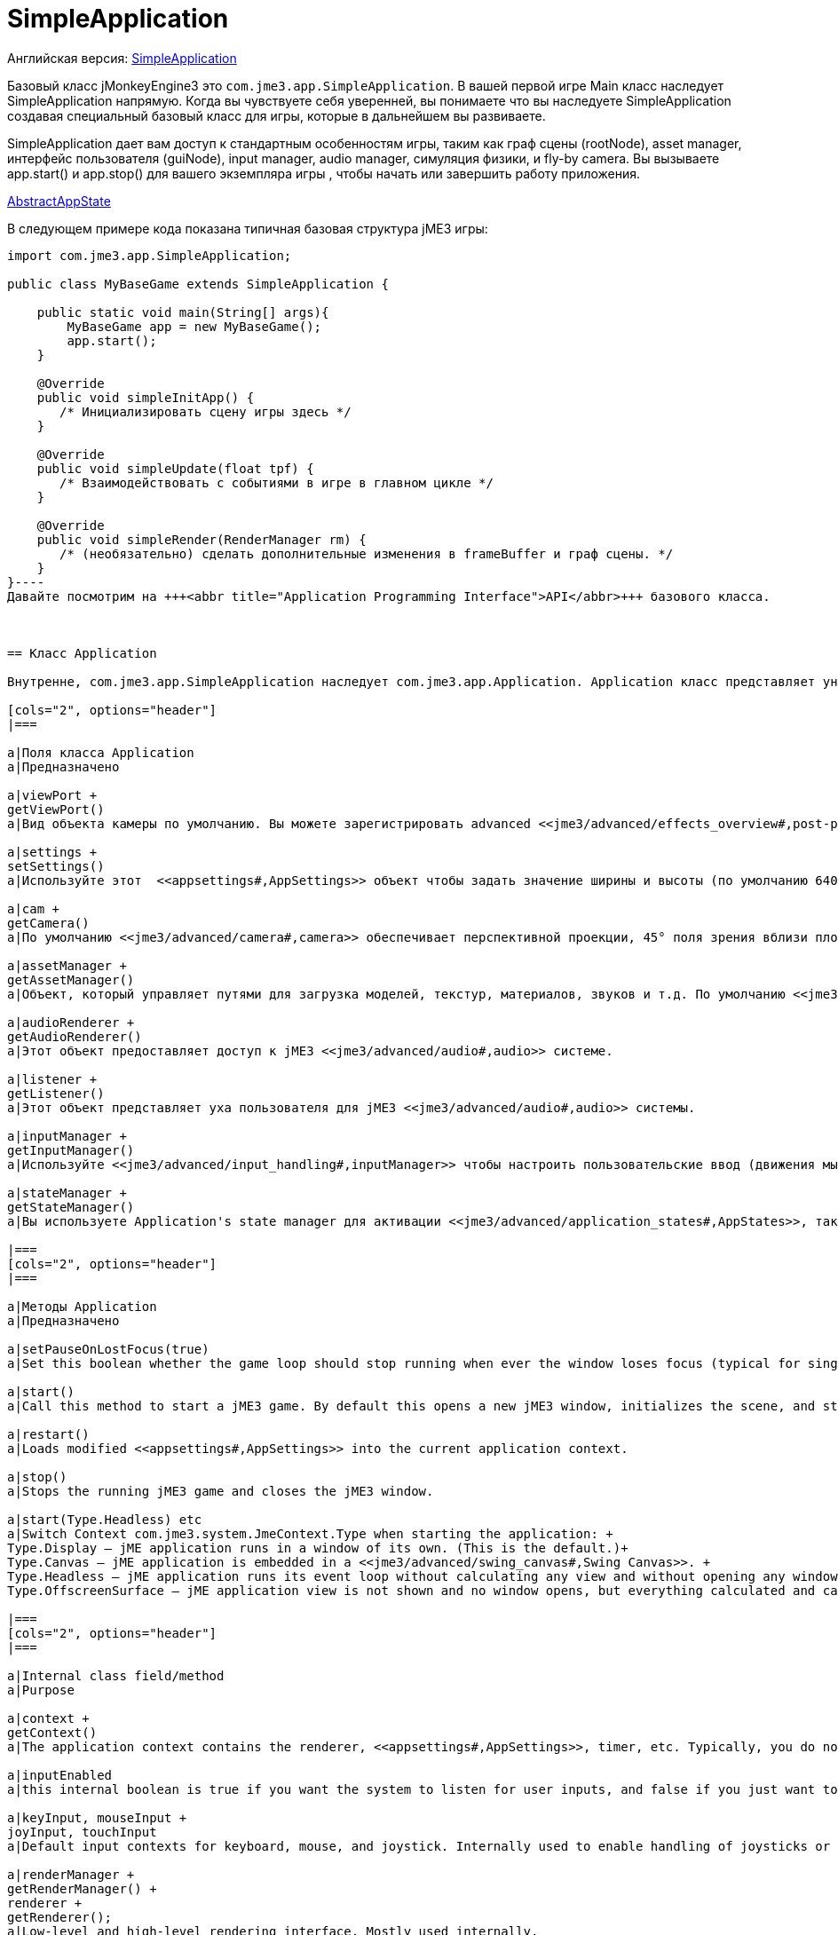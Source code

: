 

= SimpleApplication

Английская версия: <<jme3/intermediate/simpleapplication#,SimpleApplication>>


Базовый класс jMonkeyEngine3 это `com.jme3.app.SimpleApplication`. В вашей первой игре Main класс наследует SimpleApplication напрямую. Когда вы чувствуете себя уверенней, вы понимаете что вы наследуете SimpleApplication создавая специальный базовый класс для игры, которые в дальнейшем вы развиваете.


SimpleApplication дает вам доступ к стандартным особенностям игры, таким как граф сцены (rootNode), asset manager, интерфейс пользователя (guiNode), input manager, audio manager, симуляция физики, и fly-by camera. Вы вызываете app.start() и app.stop() для вашего экземпляра игры , чтобы начать или завершить работу приложения.


<<jme3/advanced/application_states#,AbstractAppState>>


В следующем примере кода показана типичная базовая структура jME3 игры:


[source,java]
----
import com.jme3.app.SimpleApplication;

public class MyBaseGame extends SimpleApplication {

    public static void main(String[] args){
        MyBaseGame app = new MyBaseGame();
        app.start();
    }

    @Override
    public void simpleInitApp() {
       /* Инициализировать сцену игры здесь */
    }

    @Override
    public void simpleUpdate(float tpf) {
       /* Взаимодействовать с событиями в игре в главном цикле */
    }

    @Override
    public void simpleRender(RenderManager rm) {
       /* (необязательно) сделать дополнительные изменения в frameBuffer и граф сцены. */
    }
}----
Давайте посмотрим на +++<abbr title="Application Programming Interface">API</abbr>+++ базового класса.



== Класс Application

Внутренне, com.jme3.app.SimpleApplication наследует com.jme3.app.Application. Application класс представляет универсальный в реальном времени 3D-рендеринга jME3 приложения (то есть, не обязательно игры). Как правило, вы не наследуете com.jme3.app.Application непосредственно для создания игры.

[cols="2", options="header"]
|===

a|Поля класса Application
a|Предназначено

a|viewPort +
getViewPort()
a|Вид объекта камеры по умолчанию. Вы можете зарегистрировать advanced <<jme3/advanced/effects_overview#,post-processor filters>> здесь.

a|settings +
setSettings()
a|Используйте этот  <<appsettings#,AppSettings>> объект чтобы задать значение ширины и высоты (по умолчанию 640x480), color bit depth, z-buffer bits,  образцы сглаживание, и частота обновления, видео-и аудио-рендерер, asset manager. См.: <<appsettings#,AppSettings>>.

a|cam +
getCamera()
a|По умолчанию <<jme3/advanced/camera#,camera>> обеспечивает перспективной проекции, 45° поля зрения вблизи плоскости = 1 wu, в дали от плоскости = 1000 wu.

a|assetManager +
getAssetManager()
a|Объект, который управляет путями для загрузка моделей, текстур, материалов, звуков и т.д. По умолчанию <<jme3/advanced/asset_manager#,Asset Manager>> это пути относительно корневой директории вашего проекта. 

a|audioRenderer +
getAudioRenderer()
a|Этот объект предоставляет доступ к jME3 <<jme3/advanced/audio#,audio>> системе. 

a|listener +
getListener()
a|Этот объект представляет уха пользователя для jME3 <<jme3/advanced/audio#,audio>> системы. 

a|inputManager +
getInputManager()
a|Используйте <<jme3/advanced/input_handling#,inputManager>> чтобы настроить пользовательские ввод (движения мыши, клики, нажатия клавиш и т.д.) и установить указатель мыши видимым.

a|stateManager +
getStateManager()
a|Вы используете Application's state manager для активации <<jme3/advanced/application_states#,AppStates>>, таких как <<jme3/advanced/physics#,Physics>>.

|===
[cols="2", options="header"]
|===

a|Методы Application
a|Предназначено

a|setPauseOnLostFocus(true)
a|Set this boolean whether the game loop should stop running when ever the window loses focus (typical for single-player game). Set this to false for real-time and multi-player games that keep running. 

a|start()
a|Call this method to start a jME3 game. By default this opens a new jME3 window, initializes the scene, and starts the event loop. 

a|restart()
a|Loads modified <<appsettings#,AppSettings>> into the current application context.

a|stop()
a|Stops the running jME3 game and closes the jME3 window.

a|start(Type.Headless) etc
a|Switch Context com.​jme3.​system.​JmeContext.Type when starting the application: +
Type.Display – jME application runs in a window of its own. (This is the default.)+
Type.Canvas – jME application is embedded in a <<jme3/advanced/swing_canvas#,Swing Canvas>>. +
Type.Headless – jME application runs its event loop without calculating any view and without opening any window. Can be used for a <<jme3/advanced/headless_server#,Headless Server>> application.+
Type.OffscreenSurface – jME application view is not shown and no window opens, but everything calculated and cached as bitmap (back buffer) for use by other applications.

|===
[cols="2", options="header"]
|===

a|Internal class field/method
a|Purpose

a|context +
getContext()
a|The application context contains the renderer, <<appsettings#,AppSettings>>, timer, etc. Typically, you do not directly access the context object.

a|inputEnabled
a|this internal boolean is true if you want the system to listen for user inputs, and false if you just want to play a non-interactive scene. You change the boolean using <<appsettings#,AppSettings>>.

a|keyInput, mouseInput +
joyInput, touchInput
a|Default input contexts for keyboard, mouse, and joystick. Internally used to enable handling of joysticks or touch devices. The base classes contain key and mouse button enums.

a|renderManager +
getRenderManager() +
renderer +
getRenderer();
a|Low-level and high-level rendering interface. Mostly used internally.

a|guiViewPort +
getGuiViewPort()
a|The view object for the orthogonal +++<abbr title="Graphical User Interface">GUI</abbr>+++ view. Only used internally for <<jme3/advanced/hud#,HUD>>s. 

a|timer
a|An internal update loop timer, don't use. See `tpf` in `simpleUpdate()` below to learn about timers.

a|paused
a|Boolean is used only internally during runtime to pause/unpause a game. (You need to implement your own isRunning boolean or so.)

|===


== Класс SimpleApplication

Класс com.jme3.app.SimpleApplication наследует общий класс com.jme3.app.Application. SimpleApplication позволяет легко начать писать игру, потому что он добавляет стандартный функционал:


*  Камера от первого лица (fly-by)
*  Граф сцены, который управляет вашими моделями в 3D-сцене.
*  Полезные ввода по умолчанию mappings (подробности ниже). 

Дополнительную функциональности приложению приносит, SimpleApplication редлагает следующие методы и поля, которые могут быть использованы, например, внутри метода`simpleInitApp()`:

[cols="2", options="header"]
|===

a|SimpleApplication Class Field
a|Предназначено

a|rootNode +
getRootNode()
a|The root node of the scene graph. Attach a <<jme3/advanced/spatial#,Spatial>> to the rootNode and it appears in the 3D scene.

a|guiNode +
getGuiNode()
a|Attach flat +++<abbr title="Graphical User Interface">GUI</abbr>+++ elements (such as <<jme3/advanced/hud#,HUD>> images and text) to this orthogonal +++<abbr title="Graphical User Interface">GUI</abbr>+++ node to make them appear on the screen.

a|flyCam +
getFlyByCamera()
a|The default first-person fly-by camera control. This default camera control lets you navigate the 3D scene using the preconfigured WASD and arrow keys and the mouse.

|===
[cols="2", options="header"]
|===

a|SimpleApplication Method
a|Цель

a|loadStatsView();
a|Call this method to print live statistic information to the screen, such as current frames-per-second and triangles/vertices counts. You use this info typically only during development or debugging.

a|loadFPSText();
a|Call this method to print the current framerate (frames per second) to the screen.

a|setDisplayFps(false);
a|A default SimpleApplication displays the framerate (frames per second) on the screen. You can choose to deactivate the FPS display using this command.

a|setDisplayStatView(false);
a|A default SimpleApplication displays mesh statistics on the screen using the com.jme3.app.StatsView class. The information is valuable during the development and debugging phase, but for the release, you should hide the statistics HUD.

|===
[cols="2", options="header"]
|===

a|SimpleApplication Interface
a|Цель

a|public void simpleInitApp()
a|Override this method to initialize the game scene. Here you load and create objects, attach Spatials to the rootNode, and bring everything in its starts position. See also <<jme3/advanced/application_states#,Application States>> for best practices.

a|public void simpleUpdate(float tpf)
a|Override this method to hook into the <<jme3/advanced/update_loop#,update loop>>, all code you put here is repeated in a loop. Use this loop to poll the current game state and respond to changes, or to let the game mechanics generate encounters and initiate state changes. Use the float `tpf` as a factor to time actions relative to the _time per frame_ in seconds: `tpf` is large on slow PCs, and small on fast PCs. +
For more info on how to hook into the <<jme3/advanced/update_loop#,update loop>>, see <<jme3/advanced/application_states#,Application States>> and <<jme3/advanced/custom_controls#,Custom Controls>>. 

a|public void simpleRender(RenderManager rm)
a|*Optional:* Advanced developers can override this method if the need to modify the frameBuffer and scene graph directly.

|===

`app.setShowSettings(true);``app.setShowSettings(false);``app.start()``main()`<<appsettings#,AppSettings>>



== По умолчанию Input Mappings

The following default navigational input actions are mapped by the default `flyCam` control in a SimpleApplication: You can use these mappings for debugging and testing until you implement custom <<jme3/advanced/input_handling#,input handling>>.

[cols="2", options="header"]
|===

a|Key
a|Action

a|KEY_ESCAPE
a|Прекращает игру по вызову `app.stop()`

a|KEY_C
a|Клавиша Отладки: Выводит положение камеры, вращения и направление в выходного потока.

a|KEY_M
a|Клавиша Отладки: Выводит статистику использования памяти вне потока.

a|F5
a|Скрывает или показывает статистику внизу слева.

|===

Пока `flyCam` включен, доступны следующие ввод так называемые “WASD, включая MouseLook:

[cols="2", options="header"]
|===

a|Camera Motion
a|Key or Mouse Input

a|Move Forward
a|KEY_W

a|Move Left (Strafe)
a|KEY_A

a|Move Backward
a|KEY_S

a|Move Right (Strafe)
a|KEY_D

a|Move Vertical Upward
a|KEY_Q

a|Move Vertical Downward
a|KEY_Z

a|Rotate Left
a|KEY_LEFT, или перемещать мышь по горизонтали влево (-x)

a|Rotate Right
a|KEY_RIGHT, или перемещайте мышь по горизонтали вправо (+x)

a|Rotate Up
a|KEY_UP, или перемещение мыши по вертикали вперед (+y)

a|Rotate Down
a|KEY_DOWN, или перемещение мыши по вертикали назад (-y)

a|Rotate
a|BUTTON_LEFT, или удерживайте левую кнопку мыши и перетащите, чтобы повернуть

a|Zoom In
a|AXIS_WHEEL, или прокрутите колесико мыши назад

a|Zoom Out
a|AXIS_WHEEL, или прокрутите колесико мыши вперед

|===


== По умолчанию и Настройки

По умолчанию SimpleApplication отображает Статистику (`new StatsAppState()`), has debug output keys configured (`new DebugKeysAppState()`), and enables the flyCam (`new FlyCamAppState()`). You can customize which you want to reuse in your SimpleApplication.


В следующем примере показано, как можно удалить одну из стандартных AppStates, в этом случае FlyCamAppState:


*  Либо, приложения contructor, создания SimpleApplication только AppStates вы хотите сохранить: 
[source,java]
----public MyAppliction() {
  super( new StatsAppState(), new DebugKeysAppState() );
}----
*  Или, в методе `simpleInitApp()` вы удалите те, которые вы не хотите держать: 
[source,java]
----  public void simpleInitApp() {
    stateManager.detach( stateManager.getState(FlyCamAppState.class));
    ...----
<tags><tag target="display" /><tag target="basegame" /><tag target="documentation" /><tag target="intro" /><tag target="intermediate" /><tag target="init" /><tag target="input" /><tag target="game" /><tag target="loop" /><tag target="rootnode" /><tag target="application" /><tag target="simpleapplication" /></tags>
